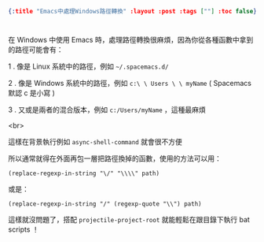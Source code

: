 #+OPTIONS: toc:nil
#+BEGIN_SRC json :noexport:
{:title "Emacs中處理Windows路徑轉換" :layout :post :tags [""] :toc false}
#+END_SRC
* 


** 


在 Windows 中使用 Emacs 時，處理路徑轉換很麻煩，因為你從各種函數中拿到的路徑可能會有：

1 . 像是 Linux 系統中的路徑，例如 =~/.spacemacs.d/=

2 . 像是 Windows 系統中的路徑，例如 =c:\ \ Users \ \ myName= ( Spacemacs 默認 c 是小寫 )

3 . 又或是兩者的混合版本，例如 =c:/Users/myName= ，這種最麻煩

<br>

這樣在背景執行例如 =async-shell-command= 就會很不方便

所以通常就得在外面再包一層把路徑換掉的函數，使用的方法可以用：

#+BEGIN_SRC elisp
(replace-regexp-in-string "\/" "\\\\" path)
#+END_SRC

或是：

#+BEGIN_SRC elsip
(replace-regexp-in-string "/" (regexp-quote "\\") path)
#+END_SRC

這樣就沒問題了，搭配 =projectile-project-root= 就能輕鬆在跟目錄下執行 bat scripts ！



